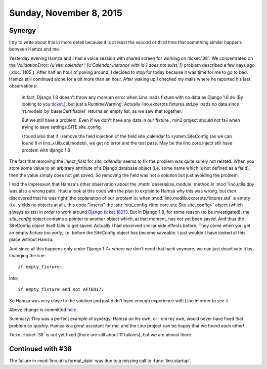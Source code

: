 ========================
Sunday, November 8, 2015
========================

Synergy
=======

I try to write about this in more detail because it is at least the
second or third time that something similar happens between Hamza and
me.

Yesterday evening Hamza and I had a voice session with shared screen
for working on :ticket:`38`. We concentrated on the `ValidationError:
{u'site_calendar': [u'Calendar instance with id 1 does not exist.']}`
problem described a few days ago (:doc:`1105`). After half an hour of
poking around, I decided to stop for today because it was time for me
to go to bed.  Hamza still continued alone for a bit more than an
hour.  After waking up I checked my mails where he reported his last
observations:

    In fact, Django 1.8 doesn't throw any
    more an error when Lino loads fixture with no data as Django 1.6
    do (By looking to you `ticket
    <https://code.djangoproject.com/ticket/18213>`_.), but just a
    RuntimeWarning. Actually lino.excerpts.fixtures.std.py loads no
    data since 'rt.models_by_base(Certifiable)' returns an empty list,
    as we saw that together.

    But we still have a problem. Even if we don't have any data in our
    fixture , min2 project should not fail when trying to save
    settings.SITE.site_config. 
    
    I found also that if I remove the field injection of the field
    site_calendar to system.SiteConfig (as we can found it in
    lino_xl.lib.cal.models), we get no error and the test pass. May be
    the lino.core.inject still have problem with django 1.8

The fact that removing the `inject_field` for `site_calendar` seems to
fix the problem was quite surely not related. When you store some
value to an arbitrary attribute of a Django database object (i.e. some
name which is not defined as a field), then the value simply does not
get saved. So removing the field was not a solution but just avoiding
the problem.

I had the impression that Hamza's other observation about the
:meth:`deserialize_module` method in :mod:`lino.utils.dpy` was also a
wrong path. I had a look at this code with the plan to explain to
Hamza why this was wrong, but then discovered that he was right: the
explanation of our problem is: when
:mod:`lino.modlib.excerpts.fixtures.std` is empty (i.e. yields no
objects at all), this code "inserts" the :attr:`site_config
<lino.core.site.Site.site_config>` object (which always exists) in
order to work around `Django ticket 18213
<https://code.djangoproject.com/ticket/18213>`_.  But in Django 1.8,
for some reason (to be investigated), the `site_config` object
contains a pointer to another object which, at that moment, has not
yet been saved. And thus the SiteConfig object itself fails to get
saved. Actually I had observed similar side effects before. They come
when you get an empty ficture *too early*, i.e. before the SiteConfig
object has become saveable. I just wouldn't have looked at this place
without Hamza.

And since all this happens only under Django 1.7+ where we don't need
that hack anymore, we can just deactivate it by changing the line::

    if empty_fixture:

into::

    if empty_fixture and not AFTER17:

So Hamza was very close to the solution and just didn't have enough
experience with Lino in order to see it.

Above change is committed `here
<https://github.com/lino-framework/lino/commit/029dbfe4560c3f336276232ed8afdbf4eca3ea35>`__.

Summary: This was a perfect example of synergy: Hamza on his own, or I
om my own, would never have fixed that problem so quickly.  Hamza is a
great assistant for me, and the Lino project can be happy that we
found each other!

Ticket :ticket:`38` is not yet fixed (there are still about 11
failures), but we are almost there.

Continued with #38
==================

The failure in :mod:`lino.utils.format_date` was due to a missing call
to :func:`lino.startup`.

